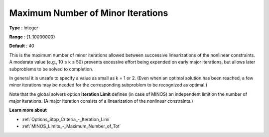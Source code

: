 .. _MINOS_-_Maximum_Number_of_Min:


Maximum Number of Minor Iterations
==================================



**Type** :	Integer	

**Range** :	{1..10000000}	

**Default** :	40	



This is the maximum number of minor iterations allowed between successive linearizations of the nonlinear constraints. A moderate value (e.g., 10 ≤ k ≤ 50) prevents excessive effort being expended on early major iterations, but allows later subproblems to be solved to completion.



In general it is unsafe to specify a value as small as k = 1 or 2. (Even when an optimal solution has been reached, a few minor iterations may be needed for the corresponding subproblem to be recognized as optimal.)



Note that the global solvers option **Iteration Limit**  defines (in case of MINOS) an independent limit on the number of major iterations. (A major iteration consists of a linearization of the nonlinear constraints.)



**Learn more about** 

*	:ref:`Options_Stop_Criteria_-_Iteration_Limi`  
*	:ref:`MINOS_Limits_-_Maximum_Number_of_Tot`  



